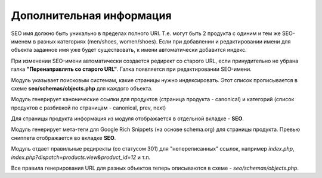 *************************
Дополнительная информация
*************************

SEO имя должно быть уникально в пределах полного URI. Т.е. могут быть 2 продукта с одиним и тем же SEO-именем в разных категориях (men/shoes, women/shoes). Если при добавлении и редактировании имени для объекта заданное имя уже будет существовать, к имени автоматически добавится индекс.

При изменении SEO-имени автоматически создается редирект со старого URL, если принудительно не убрана галка **"Перенаправлять со старого URL"**. Галка появляется при редактировании SEO-имени.

Модуль указывает поисковым системам, какие страницы нужно индексировать. Этот список прописывается в схеме **seo/schemas/objects.php** для каждого объекта.

Модуль генерирует канонические ссылки для продуктов (страница продукта - canonical) и категорий (список продуктов с разбивкой по страницам - canonical, prev, next)

Для страницы продукта информация из модуля отображается в отдельной вкладке - **SEO**.

Модуль генерирует мета-теги для Google Rich Snippets (на основе schema.org) для страницы продукта. Превью сниппета отображается во вкладке **SEO**.

Модуль отдает правильные редиректы (со статусом 301) для "непереписанных" ссылок, например *index.php*, *index.php?dispatch=products.view&product_id=12* и т.п.

Все правила генерирования URL для разных объектов теперь описываются в схеме - *seo/schemas/objects.php*.

